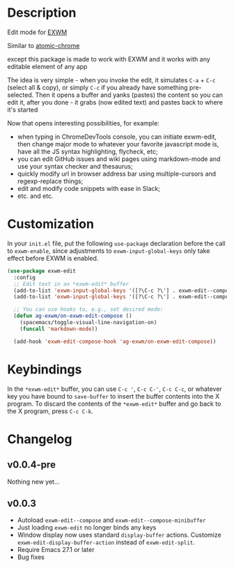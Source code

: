 * Description
  Edit mode for [[https://github.com/ch11ng/exwm][EXWM]]

  Similar to [[https://github.com/alpha22jp/atomic-chrome][atomic-chrome]]

  except this package is made to work with EXWM
  and it works with any editable element of any app

  The idea is very simple - when you invoke the edit,
  it simulates =C-a= + =C-c= (select all & copy), or simply =C-c= if you already have something pre-selected.
  Then it opens a buffer and yanks (pastes) the content so you can edit it,
  after you done - it grabs (now edited text) and pastes back to where it's started

[[file:howitworks.gif]]

  Now that opens interesting possibilities, for example:
  - when typing in ChromeDevTools console, you can initiate exwm-edit, then change major mode to whatever your favorite javascript mode is, have all the JS syntax highlighting, flycheck, etc;
  - you can edit GitHub issues and wiki pages using markdown-mode and use your syntax checker and thesaurus;
  - quickly modify url in browser address bar using multiple-cursors and regexp-replace things;
  - edit and modify code snippets with ease in Slack;
  - etc. and etc.

* Customization

In your ~init.el~ file, put the following ~use-package~ declaration before
the call to ~exwm-enable~, since adjustments to ~exwm-input-global-keys~
only take effect before EXWM is enabled.

#+begin_src emacs-lisp
  (use-package exwm-edit
    :config
    ;; Edit text in an *exwm-edit* buffer
    (add-to-list 'exwm-input-global-keys '([?\C-c ?\'] . exwm-edit--compose))
    (add-to-list 'exwm-input-global-keys '([?\C-c ?\'] . exwm-edit--compose))

    ;; You can use hooks to, e.g., set desired mode:
    (defun ag-exwm/on-exwm-edit-compose ()
      (spacemacs/toggle-visual-line-navigation-on)
      (funcall 'markdown-mode))

    (add-hook 'exwm-edit-compose-hook 'ag-exwm/on-exwm-edit-compose))
#+end_src

* Keybindings

In the ~*exwm-edit*~ buffer, you can use ~C-c '~, ~C-c C-'~, ~C-c C-c~, or
whatever key you have bound to ~save-buffer~ to insert the buffer
contents into the X program.  To discard the contents of the
~*exwm-edit*~ buffer and go back to the X program, press ~C-c C-k~.

* Changelog

** v0.0.4-pre

Nothing new yet...

** v0.0.3

- Autoload ~exwm-edit--compose~ and ~exwm-edit--compose-minibuffer~
- Just loading ~exwm-edit~ no longer binds any keys
- Window display now uses standard ~display-buffer~ actions.
  Customize ~exwm-edit-display-buffer-action~ instead of
  ~exwm-edit-split~.
- Require Emacs 27.1 or later
- Bug fixes
